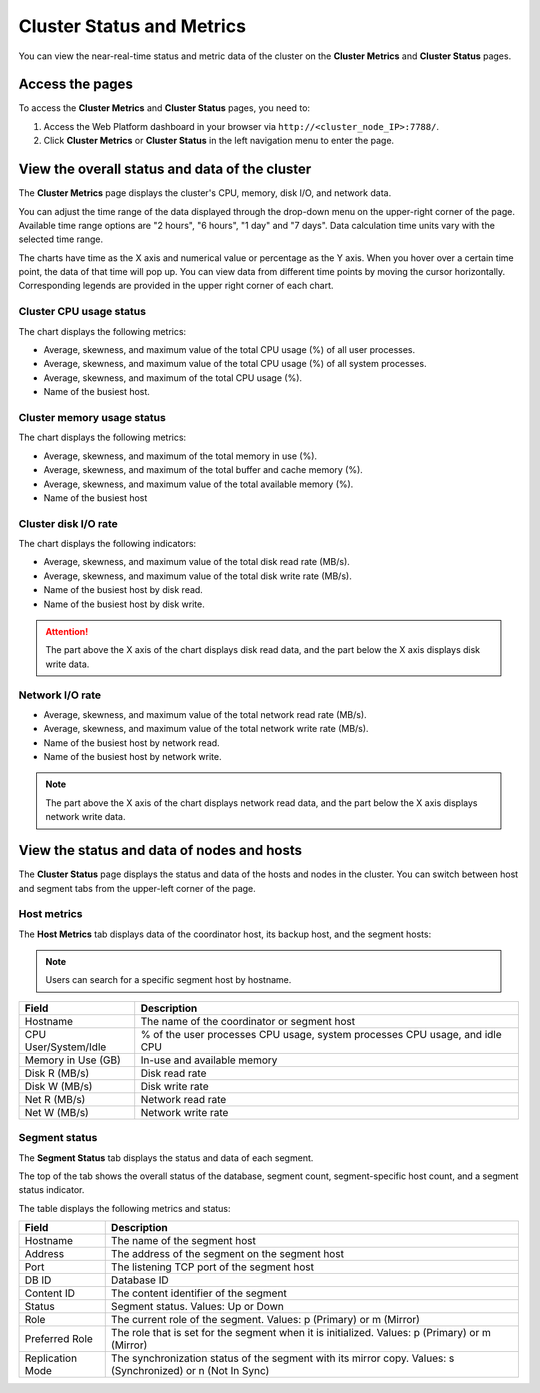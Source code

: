 Cluster Status and Metrics
=============================

You can view the near-real-time status and metric data of the cluster on the **Cluster Metrics** and **Cluster Status** pages.

Access the pages
------------------

To access the **Cluster Metrics** and **Cluster Status** pages, you need to:

1. Access the Web Platform dashboard in your browser via ``http://<cluster_node_IP>:7788/``.
2. Click **Cluster Metrics** or **Cluster Status** in the left navigation menu to enter the page.

View the overall status and data of the cluster
---------------------------------------------------

.. image:: /images/web-platform-view-cluster-status-1.png

The **Cluster Metrics** page displays the cluster's CPU, memory, disk I/O, and network data.

You can adjust the time range of the data displayed through the drop-down menu on the upper-right corner of the page. Available time range options are "2 hours", "6 hours", "1 day" and "7 days". Data calculation time units vary with the selected time range.

The charts have time as the X axis and numerical value or percentage as the Y axis. When you hover over a certain time point, the data of that time will pop up. You can view data from different time points by moving the cursor horizontally. Corresponding legends are provided in the upper right corner of each chart.

Cluster CPU usage status
~~~~~~~~~~~~~~~~~~~~~~~~~~

The chart displays the following metrics:

-  Average, skewness, and maximum value of the total CPU usage (%) of all user processes.
-  Average, skewness, and maximum value of the total CPU usage (%) of all system processes.
-  Average, skewness, and maximum of the total CPU usage (%).
-  Name of the busiest host.

Cluster memory usage status
~~~~~~~~~~~~~~~~~~~~~~~~~~~~~~

The chart displays the following metrics:

-  Average, skewness, and maximum of the total memory in use (%).
-  Average, skewness, and maximum of the total buffer and cache memory (%).
-  Average, skewness, and maximum value of the total available memory (%).
-  Name of the busiest host

Cluster disk I/O rate
~~~~~~~~~~~~~~~~~~~~~~~

The chart displays the following indicators:

-  Average, skewness, and maximum value of the total disk read rate (MB/s).
-  Average, skewness, and maximum value of the total disk write rate (MB/s).
-  Name of the busiest host by disk read.
-  Name of the busiest host by disk write.

.. attention:: The part above the X axis of the chart displays disk read data, and the part below the X axis displays disk write data.

Network I/O rate
~~~~~~~~~~~~~~~~~~

-  Average, skewness, and maximum value of the total network read rate (MB/s).
-  Average, skewness, and maximum value of the total network write rate (MB/s).
-  Name of the busiest host by network read.
-  Name of the busiest host by network write.

.. note:: The part above the X axis of the chart displays network read data, and the part below the X axis displays network write data.

View the status and data of nodes and hosts
----------------------------------------------

The **Cluster Status** page displays the status and data of the hosts and nodes in the cluster. You can switch between host and segment tabs from the upper-left corner of the page.

.. image:: /images/web-platform-view-cluster-status-2.png

Host metrics
~~~~~~~~~~~~~

The **Host Metrics** tab displays data of the coordinator host, its backup host, and the segment hosts:

.. note:: Users can search for a specific segment host by hostname.

.. list-table::
   :header-rows: 1
   :align: left

   * - Field
     - Description
   * - Hostname
     - The name of the coordinator or segment host
   * - CPU User/System/Idle
     - % of the user processes CPU usage, system processes CPU usage, and idle CPU
   * - Memory in Use (GB)
     - In-use and available memory
   * - Disk R (MB/s)
     - Disk read rate
   * - Disk W (MB/s)
     - Disk write rate
   * - Net R (MB/s)
     - Network read rate
   * - Net W (MB/s)
     - Network write rate

Segment status
~~~~~~~~~~~~~~~~

The **Segment Status** tab displays the status and data of each segment.

The top of the tab shows the overall status of the database, segment count, segment-specific host count, and a segment status indicator.

The table displays the following metrics and status:

.. list-table::
   :header-rows: 1
   :align: left

   * - Field
     - Description
   * - Hostname
     - The name of the segment host
   * - Address
     - The address of the segment on the segment host
   * - Port
     - The listening TCP port of the segment host
   * - DB ID
     - Database ID
   * - Content ID
     - The content identifier of the segment
   * - Status
     - Segment status. Values: Up or Down
   * - Role
     - The current role of the segment. Values: p (Primary) or m (Mirror)
   * - Preferred Role
     - The role that is set for the segment when it is initialized. Values: p (Primary) or m (Mirror)
   * - Replication Mode
     - The synchronization status of the segment with its mirror copy. Values: s (Synchronized) or n (Not In Sync)
